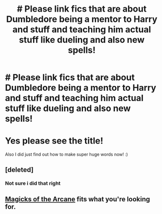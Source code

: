 #+TITLE: # Please link fics that are about Dumbledore being a mentor to Harry and stuff and teaching him actual stuff like dueling and also new spells!

* # Please link fics that are about Dumbledore being a mentor to Harry and stuff and teaching him actual stuff like dueling and also new spells!
:PROPERTIES:
:Score: 7
:DateUnix: 1544308305.0
:DateShort: 2018-Dec-09
:FlairText: Request
:END:
* Yes please see the title!
  :PROPERTIES:
  :CUSTOM_ID: yes-please-see-the-title
  :END:
Also I did just find out how to make super huge words now! :)


** [deleted]
:PROPERTIES:
:Score: 1
:DateUnix: 1544370515.0
:DateShort: 2018-Dec-09
:END:

*** Not sure i did that right
:PROPERTIES:
:Author: FinnD25
:Score: 1
:DateUnix: 1544370538.0
:DateShort: 2018-Dec-09
:END:


** [[https://www.fanfiction.net/s/8303194/1/Magicks-of-the-Arcane][Magicks of the Arcane]] fits what you're looking for.
:PROPERTIES:
:Author: nielswerf001
:Score: 1
:DateUnix: 1544463279.0
:DateShort: 2018-Dec-10
:END:
